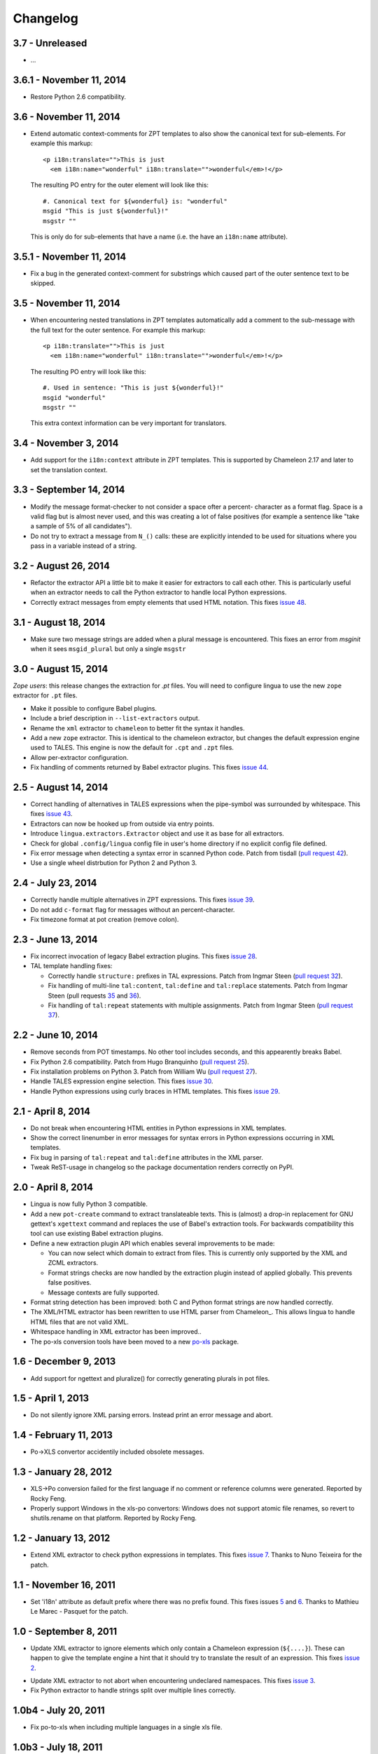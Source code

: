 Changelog
=========

3.7 - Unreleased
-----------------------

- ...


3.6.1 - November 11, 2014
-------------------------

- Restore Python 2.6 compatibility.


3.6 - November 11, 2014
-----------------------

- Extend automatic context-comments for ZPT templates to also show the
  canonical text for sub-elements.  For example this markup::

     <p i18n:translate="">This is just
       <em i18n:name="wonderful" i18n:translate="">wonderful</em>!</p>

  The resulting PO entry for the outer element will look like this::

    #. Canonical text for ${wonderful} is: "wonderful"
    msgid "This is just ${wonderful}!"
    msgstr ""

  This is only do for sub-elements that have a name (i.e. the have an
  ``i18n:name`` attribute).


3.5.1 - November 11, 2014
-------------------------

- Fix a bug in the generated context-comment for substrings which
  caused part of the outer sentence text to be skipped.

3.5 - November 11, 2014
-----------------------

- When encountering nested translations in ZPT templates automatically add a
  comment to the sub-message with the full text for the outer sentence. For
  example this markup::

     <p i18n:translate="">This is just
       <em i18n:name="wonderful" i18n:translate="">wonderful</em>!</p>

  The resulting PO entry will look like this::

    #. Used in sentence: "This is just ${wonderful}!"
    msgid "wonderful"
    msgstr ""

  This extra context information can be very important for translators.


3.4 - November 3, 2014
----------------------

- Add support for the ``i18n:context`` attribute in ZPT templates. This is
  supported by Chameleon 2.17 and later to set the translation context.


3.3 - September 14, 2014
------------------------

- Modify the message format-checker to not consider a space ofter a percent-
  character as a format flag. Space is a valid flag but is almost never used,
  and this was creating a lot of false positives (for example a sentence like
  "take a sample of 5% of all candidates").

- Do not try to extract a message from ``N_()`` calls: these are explicitly
  intended to be used for situations where you pass in a variable instead of
  a string.


3.2 - August 26, 2014
---------------------

- Refactor the extractor API a little bit to make it easier for extractors
  to call each other. This is particularly useful when an extractor needs to
  call the Python extractor to handle local Python expressions.

- Correctly extract messages from empty elements that used HTML notation. This
  fixes `issue 48 <https://github.com/wichert/lingua/issues/48>`_.


3.1 - August 18, 2014
---------------------

- Make sure two message strings are added when a plural message is encountered.
  This fixes an error from `msginit` when it sees ``msgid_plural`` but only a
  single ``msgstr``


3.0 - August 15, 2014
---------------------

*Zope users*: this release changes the extraction for `.pt` files. You will
need to configure lingua to use the new ``zope`` extractor for ``.pt`` files.

- Make it possible to configure Babel plugins.

- Include a brief description in ``--list-extractors`` output.

- Rename the ``xml`` extractor to ``chameleon`` to better fit the syntax it
  handles.

- Add a new ``zope`` extractor. This is identical to the chameleon extractor,
  but changes the default expression engine used to TALES. This engine is now
  the default for ``.cpt`` and ``.zpt`` files.

- Allow per-extractor configuration.

- Fix handling of comments returned by Babel extractor plugins. This fixes
  `issue 44 <https://github.com/wichert/lingua/issues/44>`_.


2.5 - August 14, 2014
---------------------

- Correct handling of alternatives in TALES expressions when the pipe-symbol
  was surrounded by whitespace. This fixes
  `issue 43 <https://github.com/wichert/lingua/issues/43>`_.

- Extractors can now be hooked up from outside via entry points.

- Introduce ``lingua.extractors.Extractor`` object and use it as base for
  all extractors.

- Check for global ``.config/lingua`` config file in user's home directory if
  no explicit config file defined.

- Fix error message when detecting a syntax error in scanned Python code. Patch
  from tisdall (`pull request 42
  <https://github.com/wichert/lingua/pull/42>`_).

- Use a single wheel distrbution for Python 2 and Python 3.


2.4 - July 23, 2014
-------------------

- Correctly handle multiple alternatives in ZPT expressions. This fixes
  `issue 39 <https://github.com/wichert/lingua/issues/39>`_.

- Do not add ``c-format`` flag for messages without an percent-character.

- Fix timezone format at pot creation (remove colon).


2.3 - June 13, 2014
-------------------

- Fix incorrect invocation of legacy Babel extraction plugins. This fixes
  `issue 28 <https://github.com/wichert/lingua/issues/28>`_.

- TAL template handling fixes:

  - Correctly handle ``structure:`` prefixes in TAL expressions. Patch from
    Ingmar Steen
    (`pull request 32 <https://github.com/wichert/lingua/pull/32>`_).

  - Fix handling of multi-line ``tal:content``, ``tal:define`` and ``tal:replace``
    statements. Patch from Ingmar Steen
    (pull requests
    `35 <https://github.com/wichert/lingua/pull/35>`_ and
    `36 <https://github.com/wichert/lingua/pull/36>`_).

  - Fix handling of ``tal:repeat`` statements with multiple assignments. Patch
    from Ingmar Steen
    (`pull request 37 <https://github.com/wichert/lingua/pull/37>`_).


2.2 - June 10, 2014
-------------------

- Remove seconds from POT timestamps. No other tool includes seconds, and this
  appearently breaks Babel.

- Fix Python 2.6 compatibility. Patch from Hugo Branquinho
  (`pull request 25 <https://github.com/wichert/lingua/pull/25>`_).

- Fix installation problems on Python 3. Patch from William Wu
  (`pull request 27 <https://github.com/wichert/lingua/pull/27>`_).

- Handle TALES expression engine selection. This fixes
  `issue 30 <https://github.com/wichert/lingua/issues/30>`_.

- Handle Python expressions using curly braces in HTML templates. This fixes
  `issue 29 <https://github.com/wichert/lingua/issues/29>`_.


2.1 - April 8, 2014
-------------------

- Do not break when encountering HTML entities in Python expressions in XML
  templates.

- Show the correct linenumber in error messages for syntax errors in Python
  expressions occurring in XML templates.

- Fix bug in parsing of ``tal:repeat`` and ``tal:define`` attributes in the
  XML parser.

- Tweak ReST-usage in changelog so the package documentation renders correctly
  on PyPI.


2.0 - April 8, 2014
-------------------

- Lingua is now fully Python 3 compatible.

- Add a new ``pot-create`` command to extract translateable texts. This is
  (almost) a drop-in replacement for GNU gettext's ``xgettext`` command and
  replaces the use of Babel's extraction tools. For backwards compatibility
  this tool can use existing Babel extraction plugins.

- Define a new extraction plugin API which enables several improvements to
  be made:

  - You can now select which domain to extract from files. This is currently
    only supported by the XML and ZCML extractors.
  - Format strings checks are now handled by the extraction plugin instead of
    applied globally. This prevents false positives.
  - Message contexts are fully supported.

- Format string detection has been improved: both C and Python format strings
  are now handled correctly.

- The XML/HTML extractor has been rewritten to use HTML parser from Chameleon_.
  This allows lingua to handle HTML files that are not valid XML.

- Whitespace handling in XML extractor has been improved..

- The po-xls conversion tools have been moved to a new `po-xls
  <https://github.com/wichert/po-xls>`_ package.


1.6 - December 9, 2013
----------------------

- Add support for ngettext and pluralize() for correctly generating plurals in
  pot files.


1.5 - April 1, 2013
-------------------

- Do not silently ignore XML parsing errors. Instead print an error message
  and abort.


1.4 - February 11, 2013
-----------------------

- Po->XLS convertor accidentily included obsolete messages.


1.3 - January 28, 2012
----------------------

- XLS->Po conversion failed for the first language if no comment or
  reference columns were generated. Reported by Rocky Feng.

- Properly support Windows in the xls-po convertors: Windows does not
  support atomic file renames, so revert to shutils.rename on that
  platform. Reported by Rocky Feng.


1.2 - January 13, 2012
----------------------

- Extend XML extractor to check python expressions in templates. This
  fixes `issue 7 <https://github.com/wichert/lingua/pull/7>`_. Thanks to
  Nuno Teixeira for the patch.


1.1 - November 16, 2011
-----------------------

- Set 'i18n' attribute as default prefix where there was no prefix found.
  This fixes issues `5 <https://github.com/wichert/lingua/issues/5>`_ and
  `6 <https://github.com/wichert/lingua/issues/5>`_. Thanks to
  Mathieu Le Marec - Pasquet for the patch.


1.0 - September 8, 2011
-----------------------

- Update XML extractor to ignore elements which only contain a Chameleon
  expression (``${....}``). These can happen to give the template engine
  a hint that it should try to translate the result of an expression. This
  fixes `issue 2 <https://github.com/wichert/lingua/issues/2>`_.

* Update XML extractor to not abort when encountering undeclared
  namespaces. This fixes `issue 3
  <https://github.com/wichert/lingua/issues/3>`_.

* Fix Python extractor to handle strings split over multiple lines
  correctly.


1.0b4 - July 20, 2011
---------------------

* Fix po-to-xls when including multiple languages in a single xls file.


1.0b3 - July 18, 2011
---------------------

* Paper brown bag: remove debug leftover which broke po-to-xls.


1.0b2 - July 18, 2011
---------------------

* Update PO-XLS convertors to allow selection of comments to include in
  the xls files.

* Correct XML extractor to strip leading and trailing white. This fixes
  `issue 1 <https://github.com/wichert/lingua/issues/1>`_.

* Add a very minimal polint tool to perform sanity checks in PO files.

* Update trove data: Python 2.4 is not supported due to lack of absolute
  import ability.


1.0b1 - May 13, 2011
--------------------

* First release.
